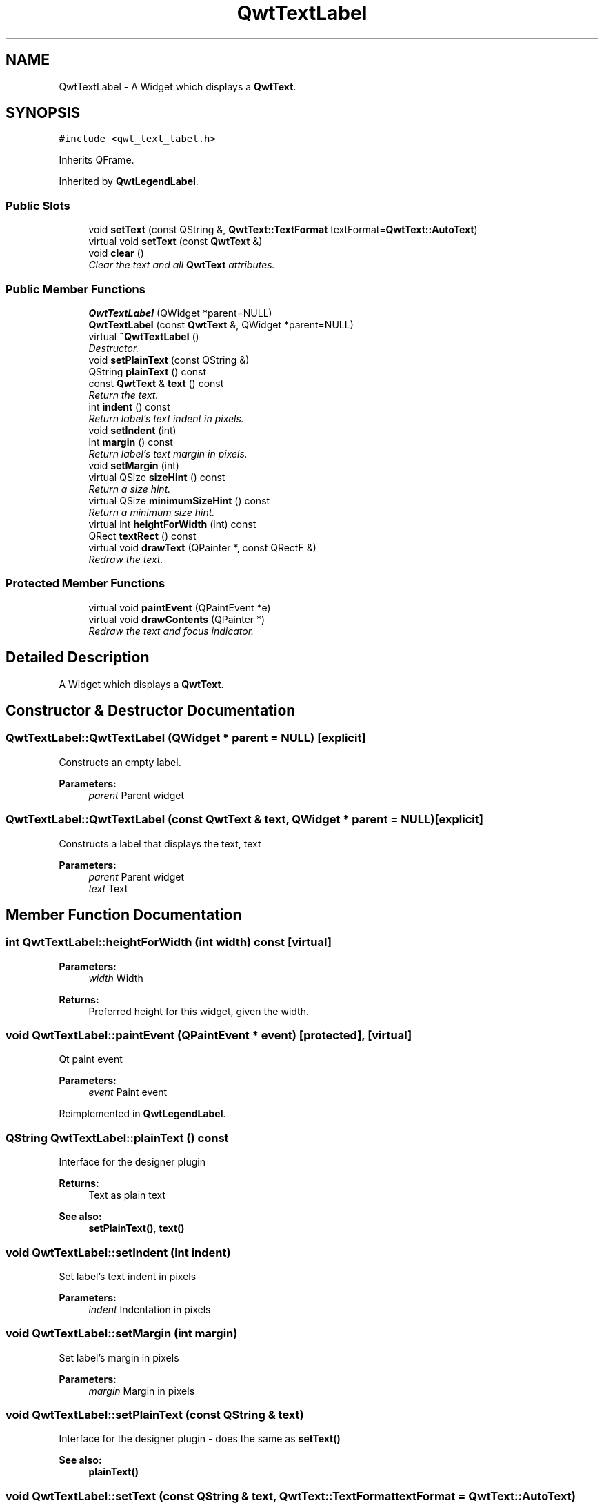 .TH "QwtTextLabel" 3 "Mon Jun 13 2016" "Version 6.1.3" "Qwt User's Guide" \" -*- nroff -*-
.ad l
.nh
.SH NAME
QwtTextLabel \- A Widget which displays a \fBQwtText\fP\&.  

.SH SYNOPSIS
.br
.PP
.PP
\fC#include <qwt_text_label\&.h>\fP
.PP
Inherits QFrame\&.
.PP
Inherited by \fBQwtLegendLabel\fP\&.
.SS "Public Slots"

.in +1c
.ti -1c
.RI "void \fBsetText\fP (const QString &, \fBQwtText::TextFormat\fP textFormat=\fBQwtText::AutoText\fP)"
.br
.ti -1c
.RI "virtual void \fBsetText\fP (const \fBQwtText\fP &)"
.br
.ti -1c
.RI "void \fBclear\fP ()"
.br
.RI "\fIClear the text and all \fBQwtText\fP attributes\&. \fP"
.in -1c
.SS "Public Member Functions"

.in +1c
.ti -1c
.RI "\fBQwtTextLabel\fP (QWidget *parent=NULL)"
.br
.ti -1c
.RI "\fBQwtTextLabel\fP (const \fBQwtText\fP &, QWidget *parent=NULL)"
.br
.ti -1c
.RI "virtual \fB~QwtTextLabel\fP ()"
.br
.RI "\fIDestructor\&. \fP"
.ti -1c
.RI "void \fBsetPlainText\fP (const QString &)"
.br
.ti -1c
.RI "QString \fBplainText\fP () const "
.br
.ti -1c
.RI "const \fBQwtText\fP & \fBtext\fP () const "
.br
.RI "\fIReturn the text\&. \fP"
.ti -1c
.RI "int \fBindent\fP () const "
.br
.RI "\fIReturn label's text indent in pixels\&. \fP"
.ti -1c
.RI "void \fBsetIndent\fP (int)"
.br
.ti -1c
.RI "int \fBmargin\fP () const "
.br
.RI "\fIReturn label's text margin in pixels\&. \fP"
.ti -1c
.RI "void \fBsetMargin\fP (int)"
.br
.ti -1c
.RI "virtual QSize \fBsizeHint\fP () const "
.br
.RI "\fIReturn a size hint\&. \fP"
.ti -1c
.RI "virtual QSize \fBminimumSizeHint\fP () const "
.br
.RI "\fIReturn a minimum size hint\&. \fP"
.ti -1c
.RI "virtual int \fBheightForWidth\fP (int) const "
.br
.ti -1c
.RI "QRect \fBtextRect\fP () const "
.br
.ti -1c
.RI "virtual void \fBdrawText\fP (QPainter *, const QRectF &)"
.br
.RI "\fIRedraw the text\&. \fP"
.in -1c
.SS "Protected Member Functions"

.in +1c
.ti -1c
.RI "virtual void \fBpaintEvent\fP (QPaintEvent *e)"
.br
.ti -1c
.RI "virtual void \fBdrawContents\fP (QPainter *)"
.br
.RI "\fIRedraw the text and focus indicator\&. \fP"
.in -1c
.SH "Detailed Description"
.PP 
A Widget which displays a \fBQwtText\fP\&. 
.SH "Constructor & Destructor Documentation"
.PP 
.SS "QwtTextLabel::QwtTextLabel (QWidget * parent = \fCNULL\fP)\fC [explicit]\fP"
Constructs an empty label\&. 
.PP
\fBParameters:\fP
.RS 4
\fIparent\fP Parent widget 
.RE
.PP

.SS "QwtTextLabel::QwtTextLabel (const \fBQwtText\fP & text, QWidget * parent = \fCNULL\fP)\fC [explicit]\fP"
Constructs a label that displays the text, text 
.PP
\fBParameters:\fP
.RS 4
\fIparent\fP Parent widget 
.br
\fItext\fP Text 
.RE
.PP

.SH "Member Function Documentation"
.PP 
.SS "int QwtTextLabel::heightForWidth (int width) const\fC [virtual]\fP"

.PP
\fBParameters:\fP
.RS 4
\fIwidth\fP Width 
.RE
.PP
\fBReturns:\fP
.RS 4
Preferred height for this widget, given the width\&. 
.RE
.PP

.SS "void QwtTextLabel::paintEvent (QPaintEvent * event)\fC [protected]\fP, \fC [virtual]\fP"
Qt paint event 
.PP
\fBParameters:\fP
.RS 4
\fIevent\fP Paint event 
.RE
.PP

.PP
Reimplemented in \fBQwtLegendLabel\fP\&.
.SS "QString QwtTextLabel::plainText () const"
Interface for the designer plugin
.PP
\fBReturns:\fP
.RS 4
Text as plain text 
.RE
.PP
\fBSee also:\fP
.RS 4
\fBsetPlainText()\fP, \fBtext()\fP 
.RE
.PP

.SS "void QwtTextLabel::setIndent (int indent)"
Set label's text indent in pixels 
.PP
\fBParameters:\fP
.RS 4
\fIindent\fP Indentation in pixels 
.RE
.PP

.SS "void QwtTextLabel::setMargin (int margin)"
Set label's margin in pixels 
.PP
\fBParameters:\fP
.RS 4
\fImargin\fP Margin in pixels 
.RE
.PP

.SS "void QwtTextLabel::setPlainText (const QString & text)"
Interface for the designer plugin - does the same as \fBsetText()\fP 
.PP
\fBSee also:\fP
.RS 4
\fBplainText()\fP 
.RE
.PP

.SS "void QwtTextLabel::setText (const QString & text, \fBQwtText::TextFormat\fP textFormat = \fC\fBQwtText::AutoText\fP\fP)\fC [slot]\fP"
Change the label's text, keeping all other \fBQwtText\fP attributes 
.PP
\fBParameters:\fP
.RS 4
\fItext\fP New text 
.br
\fItextFormat\fP Format of text
.RE
.PP
\fBSee also:\fP
.RS 4
\fBQwtText\fP 
.RE
.PP

.SS "void QwtTextLabel::setText (const \fBQwtText\fP & text)\fC [virtual]\fP, \fC [slot]\fP"
Change the label's text 
.PP
\fBParameters:\fP
.RS 4
\fItext\fP New text 
.RE
.PP

.PP
Reimplemented in \fBQwtLegendLabel\fP\&.
.SS "QRect QwtTextLabel::textRect () const"
Calculate geometry for the text in widget coordinates 
.PP
\fBReturns:\fP
.RS 4
Geometry for the text 
.RE
.PP


.SH "Author"
.PP 
Generated automatically by Doxygen for Qwt User's Guide from the source code\&.
